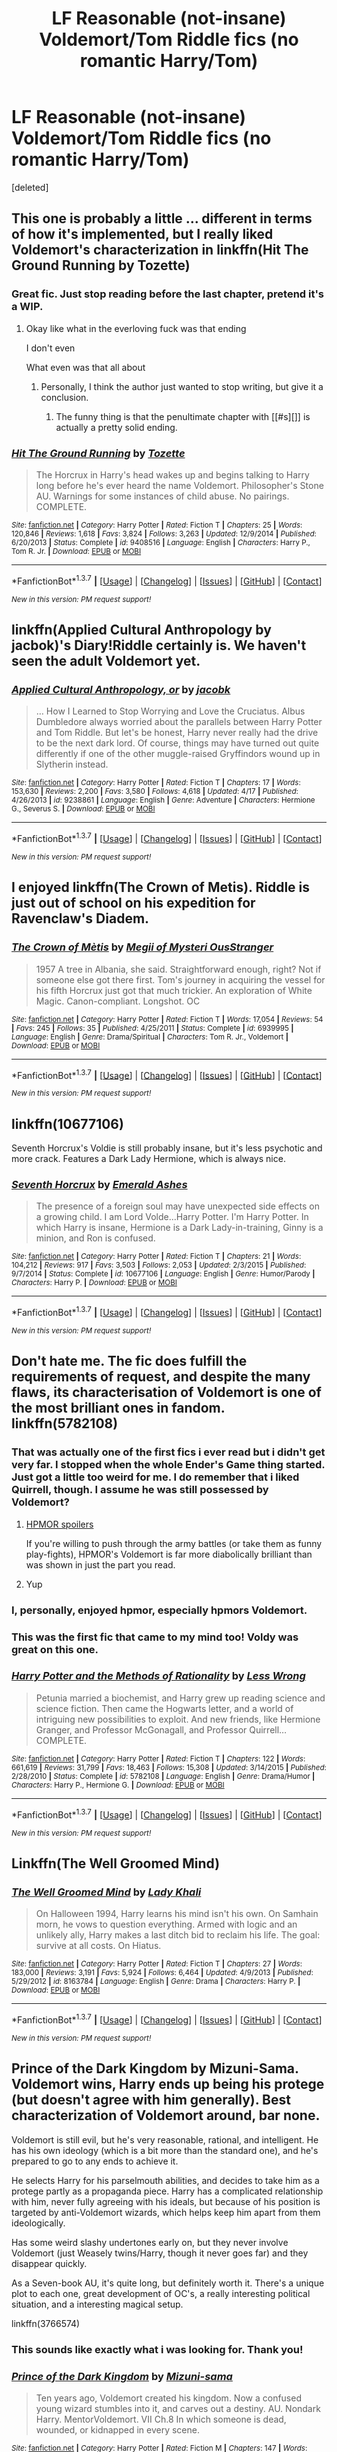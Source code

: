 #+TITLE: LF Reasonable (not-insane) Voldemort/Tom Riddle fics (no romantic Harry/Tom)

* LF Reasonable (not-insane) Voldemort/Tom Riddle fics (no romantic Harry/Tom)
:PROPERTIES:
:Score: 11
:DateUnix: 1461856414.0
:DateShort: 2016-Apr-28
:FlairText: Request
:END:
[deleted]


** This one is probably a little ... different in terms of how it's implemented, but I really liked Voldemort's characterization in linkffn(Hit The Ground Running by Tozette)
:PROPERTIES:
:Author: mistermisstep
:Score: 11
:DateUnix: 1461882969.0
:DateShort: 2016-Apr-29
:END:

*** Great fic. Just stop reading before the last chapter, pretend it's a WIP.
:PROPERTIES:
:Score: 6
:DateUnix: 1461922659.0
:DateShort: 2016-Apr-29
:END:

**** Okay like what in the everloving fuck was that ending

I don't even

What even was that all about
:PROPERTIES:
:Author: chaosattractor
:Score: 4
:DateUnix: 1461964167.0
:DateShort: 2016-Apr-30
:END:

***** Personally, I think the author just wanted to stop writing, but give it a conclusion.
:PROPERTIES:
:Score: 1
:DateUnix: 1461968662.0
:DateShort: 2016-Apr-30
:END:

****** The funny thing is that the penultimate chapter with [[#s][]] is actually a pretty solid ending.
:PROPERTIES:
:Author: chaosattractor
:Score: 1
:DateUnix: 1461973941.0
:DateShort: 2016-Apr-30
:END:


*** [[http://www.fanfiction.net/s/9408516/1/][*/Hit The Ground Running/*]] by [[https://www.fanfiction.net/u/836201/Tozette][/Tozette/]]

#+begin_quote
  The Horcrux in Harry's head wakes up and begins talking to Harry long before he's ever heard the name Voldemort. Philosopher's Stone AU. Warnings for some instances of child abuse. No pairings. COMPLETE.
#+end_quote

^{/Site/: [[http://www.fanfiction.net/][fanfiction.net]] *|* /Category/: Harry Potter *|* /Rated/: Fiction T *|* /Chapters/: 25 *|* /Words/: 120,846 *|* /Reviews/: 1,618 *|* /Favs/: 3,824 *|* /Follows/: 3,263 *|* /Updated/: 12/9/2014 *|* /Published/: 6/20/2013 *|* /Status/: Complete *|* /id/: 9408516 *|* /Language/: English *|* /Characters/: Harry P., Tom R. Jr. *|* /Download/: [[http://www.p0ody-files.com/ff_to_ebook/ffn-bot/index.php?id=9408516&source=ff&filetype=epub][EPUB]] or [[http://www.p0ody-files.com/ff_to_ebook/ffn-bot/index.php?id=9408516&source=ff&filetype=mobi][MOBI]]}

--------------

*FanfictionBot*^{1.3.7} *|* [[[https://github.com/tusing/reddit-ffn-bot/wiki/Usage][Usage]]] | [[[https://github.com/tusing/reddit-ffn-bot/wiki/Changelog][Changelog]]] | [[[https://github.com/tusing/reddit-ffn-bot/issues/][Issues]]] | [[[https://github.com/tusing/reddit-ffn-bot/][GitHub]]] | [[[https://www.reddit.com/message/compose?to=%2Fu%2Ftusing][Contact]]]

^{/New in this version: PM request support!/}
:PROPERTIES:
:Author: FanfictionBot
:Score: 3
:DateUnix: 1461882988.0
:DateShort: 2016-Apr-29
:END:


** linkffn(Applied Cultural Anthropology by jacbok)'s Diary!Riddle certainly is. We haven't seen the adult Voldemort yet.
:PROPERTIES:
:Author: turbinicarpus
:Score: 8
:DateUnix: 1461886742.0
:DateShort: 2016-Apr-29
:END:

*** [[http://www.fanfiction.net/s/9238861/1/][*/Applied Cultural Anthropology, or/*]] by [[https://www.fanfiction.net/u/2675402/jacobk][/jacobk/]]

#+begin_quote
  ... How I Learned to Stop Worrying and Love the Cruciatus. Albus Dumbledore always worried about the parallels between Harry Potter and Tom Riddle. But let's be honest, Harry never really had the drive to be the next dark lord. Of course, things may have turned out quite differently if one of the other muggle-raised Gryffindors wound up in Slytherin instead.
#+end_quote

^{/Site/: [[http://www.fanfiction.net/][fanfiction.net]] *|* /Category/: Harry Potter *|* /Rated/: Fiction T *|* /Chapters/: 17 *|* /Words/: 153,630 *|* /Reviews/: 2,200 *|* /Favs/: 3,580 *|* /Follows/: 4,618 *|* /Updated/: 4/17 *|* /Published/: 4/26/2013 *|* /id/: 9238861 *|* /Language/: English *|* /Genre/: Adventure *|* /Characters/: Hermione G., Severus S. *|* /Download/: [[http://www.p0ody-files.com/ff_to_ebook/ffn-bot/index.php?id=9238861&source=ff&filetype=epub][EPUB]] or [[http://www.p0ody-files.com/ff_to_ebook/ffn-bot/index.php?id=9238861&source=ff&filetype=mobi][MOBI]]}

--------------

*FanfictionBot*^{1.3.7} *|* [[[https://github.com/tusing/reddit-ffn-bot/wiki/Usage][Usage]]] | [[[https://github.com/tusing/reddit-ffn-bot/wiki/Changelog][Changelog]]] | [[[https://github.com/tusing/reddit-ffn-bot/issues/][Issues]]] | [[[https://github.com/tusing/reddit-ffn-bot/][GitHub]]] | [[[https://www.reddit.com/message/compose?to=%2Fu%2Ftusing][Contact]]]

^{/New in this version: PM request support!/}
:PROPERTIES:
:Author: FanfictionBot
:Score: 1
:DateUnix: 1461886794.0
:DateShort: 2016-Apr-29
:END:


** I enjoyed linkffn(The Crown of Metis). Riddle is just out of school on his expedition for Ravenclaw's Diadem.
:PROPERTIES:
:Author: hpaddict
:Score: 6
:DateUnix: 1461857392.0
:DateShort: 2016-Apr-28
:END:

*** [[http://www.fanfiction.net/s/6939995/1/][*/The Crown of Mètis/*]] by [[https://www.fanfiction.net/u/1054584/Megii-of-Mysteri-OusStranger][/Megii of Mysteri OusStranger/]]

#+begin_quote
  1957 A tree in Albania, she said. Straightforward enough, right? Not if someone else got there first. Tom's journey in acquiring the vessel for his fifth Horcrux just got that much trickier. An exploration of White Magic. Canon-compliant. Longshot. OC
#+end_quote

^{/Site/: [[http://www.fanfiction.net/][fanfiction.net]] *|* /Category/: Harry Potter *|* /Rated/: Fiction T *|* /Words/: 17,054 *|* /Reviews/: 54 *|* /Favs/: 245 *|* /Follows/: 35 *|* /Published/: 4/25/2011 *|* /Status/: Complete *|* /id/: 6939995 *|* /Language/: English *|* /Genre/: Drama/Spiritual *|* /Characters/: Tom R. Jr., Voldemort *|* /Download/: [[http://www.p0ody-files.com/ff_to_ebook/ffn-bot/index.php?id=6939995&source=ff&filetype=epub][EPUB]] or [[http://www.p0ody-files.com/ff_to_ebook/ffn-bot/index.php?id=6939995&source=ff&filetype=mobi][MOBI]]}

--------------

*FanfictionBot*^{1.3.7} *|* [[[https://github.com/tusing/reddit-ffn-bot/wiki/Usage][Usage]]] | [[[https://github.com/tusing/reddit-ffn-bot/wiki/Changelog][Changelog]]] | [[[https://github.com/tusing/reddit-ffn-bot/issues/][Issues]]] | [[[https://github.com/tusing/reddit-ffn-bot/][GitHub]]] | [[[https://www.reddit.com/message/compose?to=%2Fu%2Ftusing][Contact]]]

^{/New in this version: PM request support!/}
:PROPERTIES:
:Author: FanfictionBot
:Score: 4
:DateUnix: 1461857453.0
:DateShort: 2016-Apr-28
:END:


** linkffn(10677106)

Seventh Horcrux's Voldie is still probably insane, but it's less psychotic and more crack. Features a Dark Lady Hermione, which is always nice.
:PROPERTIES:
:Author: diraniola
:Score: 5
:DateUnix: 1461888728.0
:DateShort: 2016-Apr-29
:END:

*** [[http://www.fanfiction.net/s/10677106/1/][*/Seventh Horcrux/*]] by [[https://www.fanfiction.net/u/4112736/Emerald-Ashes][/Emerald Ashes/]]

#+begin_quote
  The presence of a foreign soul may have unexpected side effects on a growing child. I am Lord Volde...Harry Potter. I'm Harry Potter. In which Harry is insane, Hermione is a Dark Lady-in-training, Ginny is a minion, and Ron is confused.
#+end_quote

^{/Site/: [[http://www.fanfiction.net/][fanfiction.net]] *|* /Category/: Harry Potter *|* /Rated/: Fiction T *|* /Chapters/: 21 *|* /Words/: 104,212 *|* /Reviews/: 917 *|* /Favs/: 3,503 *|* /Follows/: 2,053 *|* /Updated/: 2/3/2015 *|* /Published/: 9/7/2014 *|* /Status/: Complete *|* /id/: 10677106 *|* /Language/: English *|* /Genre/: Humor/Parody *|* /Characters/: Harry P. *|* /Download/: [[http://www.p0ody-files.com/ff_to_ebook/ffn-bot/index.php?id=10677106&source=ff&filetype=epub][EPUB]] or [[http://www.p0ody-files.com/ff_to_ebook/ffn-bot/index.php?id=10677106&source=ff&filetype=mobi][MOBI]]}

--------------

*FanfictionBot*^{1.3.7} *|* [[[https://github.com/tusing/reddit-ffn-bot/wiki/Usage][Usage]]] | [[[https://github.com/tusing/reddit-ffn-bot/wiki/Changelog][Changelog]]] | [[[https://github.com/tusing/reddit-ffn-bot/issues/][Issues]]] | [[[https://github.com/tusing/reddit-ffn-bot/][GitHub]]] | [[[https://www.reddit.com/message/compose?to=%2Fu%2Ftusing][Contact]]]

^{/New in this version: PM request support!/}
:PROPERTIES:
:Author: FanfictionBot
:Score: 1
:DateUnix: 1461888754.0
:DateShort: 2016-Apr-29
:END:


** Don't hate me. The fic does fulfill the requirements of request, and despite the many flaws, its characterisation of Voldemort is one of the most brilliant ones in fandom. linkffn(5782108)
:PROPERTIES:
:Score: 8
:DateUnix: 1461858411.0
:DateShort: 2016-Apr-28
:END:

*** That was actually one of the first fics i ever read but i didn't get very far. I stopped when the whole Ender's Game thing started. Just got a little too weird for me. I do remember that i liked Quirrell, though. I assume he was still possessed by Voldemort?
:PROPERTIES:
:Author: Phezh
:Score: 5
:DateUnix: 1461864507.0
:DateShort: 2016-Apr-28
:END:

**** [[/spoiler][HPMOR spoilers]]

If you're willing to push through the army battles (or take them as funny play-fights), HPMOR's Voldemort is far more diabolically brilliant than was shown in just the part you read.
:PROPERTIES:
:Author: b_sen
:Score: 3
:DateUnix: 1461872573.0
:DateShort: 2016-Apr-29
:END:


**** Yup
:PROPERTIES:
:Author: Manicial
:Score: 1
:DateUnix: 1461872570.0
:DateShort: 2016-Apr-29
:END:


*** I, personally, enjoyed hpmor, especially hpmors Voldemort.
:PROPERTIES:
:Author: ADreamByAnyOtherName
:Score: 5
:DateUnix: 1461861846.0
:DateShort: 2016-Apr-28
:END:


*** This was the first fic that came to my mind too! Voldy was great on this one.
:PROPERTIES:
:Author: TentacledFreak
:Score: 1
:DateUnix: 1461950564.0
:DateShort: 2016-Apr-29
:END:


*** [[http://www.fanfiction.net/s/5782108/1/][*/Harry Potter and the Methods of Rationality/*]] by [[https://www.fanfiction.net/u/2269863/Less-Wrong][/Less Wrong/]]

#+begin_quote
  Petunia married a biochemist, and Harry grew up reading science and science fiction. Then came the Hogwarts letter, and a world of intriguing new possibilities to exploit. And new friends, like Hermione Granger, and Professor McGonagall, and Professor Quirrell... COMPLETE.
#+end_quote

^{/Site/: [[http://www.fanfiction.net/][fanfiction.net]] *|* /Category/: Harry Potter *|* /Rated/: Fiction T *|* /Chapters/: 122 *|* /Words/: 661,619 *|* /Reviews/: 31,799 *|* /Favs/: 18,463 *|* /Follows/: 15,308 *|* /Updated/: 3/14/2015 *|* /Published/: 2/28/2010 *|* /Status/: Complete *|* /id/: 5782108 *|* /Language/: English *|* /Genre/: Drama/Humor *|* /Characters/: Harry P., Hermione G. *|* /Download/: [[http://www.p0ody-files.com/ff_to_ebook/ffn-bot/index.php?id=5782108&source=ff&filetype=epub][EPUB]] or [[http://www.p0ody-files.com/ff_to_ebook/ffn-bot/index.php?id=5782108&source=ff&filetype=mobi][MOBI]]}

--------------

*FanfictionBot*^{1.3.7} *|* [[[https://github.com/tusing/reddit-ffn-bot/wiki/Usage][Usage]]] | [[[https://github.com/tusing/reddit-ffn-bot/wiki/Changelog][Changelog]]] | [[[https://github.com/tusing/reddit-ffn-bot/issues/][Issues]]] | [[[https://github.com/tusing/reddit-ffn-bot/][GitHub]]] | [[[https://www.reddit.com/message/compose?to=%2Fu%2Ftusing][Contact]]]

^{/New in this version: PM request support!/}
:PROPERTIES:
:Author: FanfictionBot
:Score: 1
:DateUnix: 1461858432.0
:DateShort: 2016-Apr-28
:END:


** Linkffn(The Well Groomed Mind)
:PROPERTIES:
:Author: bri-anna
:Score: 4
:DateUnix: 1461879579.0
:DateShort: 2016-Apr-29
:END:

*** [[http://www.fanfiction.net/s/8163784/1/][*/The Well Groomed Mind/*]] by [[https://www.fanfiction.net/u/1509740/Lady-Khali][/Lady Khali/]]

#+begin_quote
  On Halloween 1994, Harry learns his mind isn't his own. On Samhain morn, he vows to question everything. Armed with logic and an unlikely ally, Harry makes a last ditch bid to reclaim his life. The goal: survive at all costs. On Hiatus.
#+end_quote

^{/Site/: [[http://www.fanfiction.net/][fanfiction.net]] *|* /Category/: Harry Potter *|* /Rated/: Fiction T *|* /Chapters/: 27 *|* /Words/: 183,000 *|* /Reviews/: 3,191 *|* /Favs/: 5,924 *|* /Follows/: 6,464 *|* /Updated/: 4/9/2013 *|* /Published/: 5/29/2012 *|* /id/: 8163784 *|* /Language/: English *|* /Genre/: Drama *|* /Characters/: Harry P. *|* /Download/: [[http://www.p0ody-files.com/ff_to_ebook/ffn-bot/index.php?id=8163784&source=ff&filetype=epub][EPUB]] or [[http://www.p0ody-files.com/ff_to_ebook/ffn-bot/index.php?id=8163784&source=ff&filetype=mobi][MOBI]]}

--------------

*FanfictionBot*^{1.3.7} *|* [[[https://github.com/tusing/reddit-ffn-bot/wiki/Usage][Usage]]] | [[[https://github.com/tusing/reddit-ffn-bot/wiki/Changelog][Changelog]]] | [[[https://github.com/tusing/reddit-ffn-bot/issues/][Issues]]] | [[[https://github.com/tusing/reddit-ffn-bot/][GitHub]]] | [[[https://www.reddit.com/message/compose?to=%2Fu%2Ftusing][Contact]]]

^{/New in this version: PM request support!/}
:PROPERTIES:
:Author: FanfictionBot
:Score: 3
:DateUnix: 1461879640.0
:DateShort: 2016-Apr-29
:END:


** Prince of the Dark Kingdom by Mizuni-Sama. Voldemort wins, Harry ends up being his protege (but doesn't agree with him generally). Best characterization of Voldemort around, bar none.

Voldemort is still evil, but he's very reasonable, rational, and intelligent. He has his own ideology (which is a bit more than the standard one), and he's prepared to go to any ends to achieve it.

He selects Harry for his parselmouth abilities, and decides to take him as a protege partly as a propaganda piece. Harry has a complicated relationship with him, never fully agreeing with his ideals, but because of his position is targeted by anti-Voldemort wizards, which helps keep him apart from them ideologically.

Has some weird slashy undertones early on, but they never involve Voldemort (just Weasely twins/Harry, though it never goes far) and they disappear quickly.

As a Seven-book AU, it's quite long, but definitely worth it. There's a unique plot to each one, great development of OC's, a really interesting political situation, and a interesting magical setup.

linkffn(3766574)
:PROPERTIES:
:Score: 3
:DateUnix: 1461923498.0
:DateShort: 2016-Apr-29
:END:

*** This sounds like exactly what i was looking for. Thank you!
:PROPERTIES:
:Author: Phezh
:Score: 2
:DateUnix: 1461927498.0
:DateShort: 2016-Apr-29
:END:


*** [[http://www.fanfiction.net/s/3766574/1/][*/Prince of the Dark Kingdom/*]] by [[https://www.fanfiction.net/u/1355498/Mizuni-sama][/Mizuni-sama/]]

#+begin_quote
  Ten years ago, Voldemort created his kingdom. Now a confused young wizard stumbles into it, and carves out a destiny. AU. Nondark Harry. MentorVoldemort. VII Ch.8 In which someone is dead, wounded, or kidnapped in every scene.
#+end_quote

^{/Site/: [[http://www.fanfiction.net/][fanfiction.net]] *|* /Category/: Harry Potter *|* /Rated/: Fiction M *|* /Chapters/: 147 *|* /Words/: 1,253,480 *|* /Reviews/: 10,807 *|* /Favs/: 6,350 *|* /Follows/: 5,699 *|* /Updated/: 6/17/2014 *|* /Published/: 9/3/2007 *|* /id/: 3766574 *|* /Language/: English *|* /Genre/: Drama/Adventure *|* /Characters/: Harry P., Voldemort *|* /Download/: [[http://www.p0ody-files.com/ff_to_ebook/ffn-bot/index.php?id=3766574&source=ff&filetype=epub][EPUB]] or [[http://www.p0ody-files.com/ff_to_ebook/ffn-bot/index.php?id=3766574&source=ff&filetype=mobi][MOBI]]}

--------------

*FanfictionBot*^{1.3.7} *|* [[[https://github.com/tusing/reddit-ffn-bot/wiki/Usage][Usage]]] | [[[https://github.com/tusing/reddit-ffn-bot/wiki/Changelog][Changelog]]] | [[[https://github.com/tusing/reddit-ffn-bot/issues/][Issues]]] | [[[https://github.com/tusing/reddit-ffn-bot/][GitHub]]] | [[[https://www.reddit.com/message/compose?to=%2Fu%2Ftusing][Contact]]]

^{/New in this version: PM request support!/}
:PROPERTIES:
:Author: FanfictionBot
:Score: 1
:DateUnix: 1461923508.0
:DateShort: 2016-Apr-29
:END:


** *Patron*, linkffn(11080542): you still couldn't reason with this Voldemort, but he was not insane and a lot scarier than in the Books. Unfortunately for him, Dumbledore and the Ministry were also more competent.
:PROPERTIES:
:Author: InquisitorCOC
:Score: 3
:DateUnix: 1461873866.0
:DateShort: 2016-Apr-29
:END:

*** [[http://www.fanfiction.net/s/11080542/1/][*/Patron/*]] by [[https://www.fanfiction.net/u/2548648/Starfox5][/Starfox5/]]

#+begin_quote
  In an Alternate Universe where muggleborns are a tiny minority and stuck as third-class citizens, formally aligning herself with her best friend, the famous boy-who-lived, seemed a good idea. It did a lot to help Hermione's status in the exotic society of a fantastic world so very different from her own. And it allowed both of them to fight for a better life and better Britain.
#+end_quote

^{/Site/: [[http://www.fanfiction.net/][fanfiction.net]] *|* /Category/: Harry Potter *|* /Rated/: Fiction M *|* /Chapters/: 60 *|* /Words/: 535,171 *|* /Reviews/: 959 *|* /Favs/: 779 *|* /Follows/: 1,153 *|* /Updated/: 4/16 *|* /Published/: 2/28/2015 *|* /id/: 11080542 *|* /Language/: English *|* /Genre/: Drama/Romance *|* /Characters/: <Harry P., Hermione G.> Albus D., Aberforth D. *|* /Download/: [[http://www.p0ody-files.com/ff_to_ebook/ffn-bot/index.php?id=11080542&source=ff&filetype=epub][EPUB]] or [[http://www.p0ody-files.com/ff_to_ebook/ffn-bot/index.php?id=11080542&source=ff&filetype=mobi][MOBI]]}

--------------

*FanfictionBot*^{1.3.7} *|* [[[https://github.com/tusing/reddit-ffn-bot/wiki/Usage][Usage]]] | [[[https://github.com/tusing/reddit-ffn-bot/wiki/Changelog][Changelog]]] | [[[https://github.com/tusing/reddit-ffn-bot/issues/][Issues]]] | [[[https://github.com/tusing/reddit-ffn-bot/][GitHub]]] | [[[https://www.reddit.com/message/compose?to=%2Fu%2Ftusing][Contact]]]

^{/New in this version: PM request support!/}
:PROPERTIES:
:Author: FanfictionBot
:Score: 1
:DateUnix: 1461873887.0
:DateShort: 2016-Apr-29
:END:


*** I've had that one on my to-read list for a while now but I'm really not a fan of Harry/Hermoine and that usually leads me to read something else whenever i see it pop up again...
:PROPERTIES:
:Author: Phezh
:Score: 1
:DateUnix: 1461874800.0
:DateShort: 2016-Apr-29
:END:


** One of the finest sane Tom Riddle story where he is head healer of St. Mungos: [[https://m.fanfiction.net/s/8678567][A Riddled Universe]]
:PROPERTIES:
:Score: 2
:DateUnix: 1462103544.0
:DateShort: 2016-May-01
:END:

*** I read A Riddled Universe after I saw your recommendation and was totally blown away: Tom Riddle is very realistically portrayed (at least I find him so). A very good read. thanks a lot!
:PROPERTIES:
:Author: Svinto9
:Score: 1
:DateUnix: 1463948824.0
:DateShort: 2016-May-23
:END:


** What about my story, All the Dead Dears. No OOC, no time travel, no romantic Riddle bullshit, many original characters, and it's very very looong,

[[https://www.fanfiction.net/s/11814869/1/All-the-Dead-Dears]]
:PROPERTIES:
:Author: letforsakendidodie
:Score: 2
:DateUnix: 1470834806.0
:DateShort: 2016-Aug-10
:END:


** In linkffn(again and again) he's sane, at least he gets sane like 1-2 chapters max after his appereance.
:PROPERTIES:
:Author: Manicial
:Score: 4
:DateUnix: 1461872629.0
:DateShort: 2016-Apr-29
:END:

*** [[http://www.fanfiction.net/s/8149841/1/][*/Again and Again/*]] by [[https://www.fanfiction.net/u/2328854/Athey][/Athey/]]

#+begin_quote
  The Do-Over Fic - a chance to do things again, but this time-To Get it Right. But is it really such a blessing as it appears? A jaded, darker, bitter, and tired wizard who just wants to die; but can't. A chance to learn how to live, from the most unexpected source. slytherin!harry, dark!harry, eventual slash, lv/hp
#+end_quote

^{/Site/: [[http://www.fanfiction.net/][fanfiction.net]] *|* /Category/: Harry Potter *|* /Rated/: Fiction M *|* /Chapters/: 31 *|* /Words/: 257,176 *|* /Reviews/: 4,450 *|* /Favs/: 6,874 *|* /Follows/: 6,940 *|* /Updated/: 4/11 *|* /Published/: 5/25/2012 *|* /id/: 8149841 *|* /Language/: English *|* /Genre/: Mystery/Supernatural *|* /Characters/: Harry P., Voldemort, Tom R. Jr. *|* /Download/: [[http://www.p0ody-files.com/ff_to_ebook/ffn-bot/index.php?id=8149841&source=ff&filetype=epub][EPUB]] or [[http://www.p0ody-files.com/ff_to_ebook/ffn-bot/index.php?id=8149841&source=ff&filetype=mobi][MOBI]]}

--------------

*FanfictionBot*^{1.3.7} *|* [[[https://github.com/tusing/reddit-ffn-bot/wiki/Usage][Usage]]] | [[[https://github.com/tusing/reddit-ffn-bot/wiki/Changelog][Changelog]]] | [[[https://github.com/tusing/reddit-ffn-bot/issues/][Issues]]] | [[[https://github.com/tusing/reddit-ffn-bot/][GitHub]]] | [[[https://www.reddit.com/message/compose?to=%2Fu%2Ftusing][Contact]]]

^{/New in this version: PM request support!/}
:PROPERTIES:
:Author: FanfictionBot
:Score: 0
:DateUnix: 1461872698.0
:DateShort: 2016-Apr-29
:END:


** [deleted]
:PROPERTIES:
:Score: 1
:DateUnix: 1461857095.0
:DateShort: 2016-Apr-28
:END:

*** [[http://www.fanfiction.net/s/11762850/1/][*/Harry Potter and the Accidental Horcrux/*]] by [[https://www.fanfiction.net/u/3306612/the-Imaginizer][/the Imaginizer/]]

#+begin_quote
  In which Harry Potter learns that friends can be made in the unlikeliest of places...even in your own head. Yes, Lord Voldemort killed his parents, but he was also Harry's first teacher, confidant, and friend - and you don't abandon your friends. A coming of age story that follows Harry from his cupboard under the stairs to...well, spoilers.
#+end_quote

^{/Site/: [[http://www.fanfiction.net/][fanfiction.net]] *|* /Category/: Harry Potter *|* /Rated/: Fiction T *|* /Chapters/: 25 *|* /Words/: 109,443 *|* /Reviews/: 496 *|* /Favs/: 499 *|* /Follows/: 786 *|* /Updated/: 22h *|* /Published/: 1/30 *|* /id/: 11762850 *|* /Language/: English *|* /Genre/: Adventure *|* /Characters/: Harry P., Voldemort, Tom R. Jr. *|* /Download/: [[http://www.p0ody-files.com/ff_to_ebook/ffn-bot/index.php?id=11762850&source=ff&filetype=epub][EPUB]] or [[http://www.p0ody-files.com/ff_to_ebook/ffn-bot/index.php?id=11762850&source=ff&filetype=mobi][MOBI]]}

--------------

*FanfictionBot*^{1.3.7} *|* [[[https://github.com/tusing/reddit-ffn-bot/wiki/Usage][Usage]]] | [[[https://github.com/tusing/reddit-ffn-bot/wiki/Changelog][Changelog]]] | [[[https://github.com/tusing/reddit-ffn-bot/issues/][Issues]]] | [[[https://github.com/tusing/reddit-ffn-bot/][GitHub]]] | [[[https://www.reddit.com/message/compose?to=%2Fu%2Ftusing][Contact]]]

^{/New in this version: PM request support!/}
:PROPERTIES:
:Author: FanfictionBot
:Score: 2
:DateUnix: 1461857157.0
:DateShort: 2016-Apr-28
:END:


** This comment has been overwritten by an open source script to protect this user's privacy. It was created to help protect users from doxing, stalking, and harassment.

If you would also like to protect yourself, add the Chrome extension [[https://chrome.google.com/webstore/detail/tampermonkey/dhdgffkkebhmkfjojejmpbldmpobfkfo][TamperMonkey]], or the Firefox extension [[https://addons.mozilla.org/en-us/firefox/addon/greasemonkey/][GreaseMonkey]] and add [[https://greasyfork.org/en/scripts/10380-reddit-overwrite][this open source script]].

Then simply click on your username on Reddit, go to the comments tab, scroll down as far as possibe (hint:use [[http://www.redditenhancementsuite.com/][RES]]), and hit the new OVERWRITE button at the top.

Also, please consider using [[https://voat.co][Voat.co]] as an alternative to Reddit as Voat does not censor political content.
:PROPERTIES:
:Score: 1
:DateUnix: 1461897070.0
:DateShort: 2016-Apr-29
:END:

*** [[http://www.fanfiction.net/s/8233291/1/][*/Princess of the Blacks/*]] by [[https://www.fanfiction.net/u/4036441/Silently-Watches][/Silently Watches/]]

#+begin_quote
  First in the Black Queen series. Sirius searches for his goddaughter and finds her in one of the least expected and worst possible locations and lifestyles. How was he to know just how many problems bringing her home would cause? DARK and NOT for children. fem!Harry
#+end_quote

^{/Site/: [[http://www.fanfiction.net/][fanfiction.net]] *|* /Category/: Harry Potter *|* /Rated/: Fiction M *|* /Chapters/: 35 *|* /Words/: 189,338 *|* /Reviews/: 1,817 *|* /Favs/: 3,605 *|* /Follows/: 2,608 *|* /Updated/: 12/18/2013 *|* /Published/: 6/19/2012 *|* /Status/: Complete *|* /id/: 8233291 *|* /Language/: English *|* /Genre/: Adventure/Fantasy *|* /Characters/: Harry P., Luna L., Viktor K., Cedric D. *|* /Download/: [[http://www.p0ody-files.com/ff_to_ebook/ffn-bot/index.php?id=8233291&source=ff&filetype=epub][EPUB]] or [[http://www.p0ody-files.com/ff_to_ebook/ffn-bot/index.php?id=8233291&source=ff&filetype=mobi][MOBI]]}

--------------

*FanfictionBot*^{1.3.7} *|* [[[https://github.com/tusing/reddit-ffn-bot/wiki/Usage][Usage]]] | [[[https://github.com/tusing/reddit-ffn-bot/wiki/Changelog][Changelog]]] | [[[https://github.com/tusing/reddit-ffn-bot/issues/][Issues]]] | [[[https://github.com/tusing/reddit-ffn-bot/][GitHub]]] | [[[https://www.reddit.com/message/compose?to=%2Fu%2Ftusing][Contact]]]

^{/New in this version: PM request support!/}
:PROPERTIES:
:Author: FanfictionBot
:Score: 1
:DateUnix: 1461897085.0
:DateShort: 2016-Apr-29
:END:


*** /Here's the Urban Dictionary definition of/ [[http://www.urbandictionary.com/define.php?term=malicious+obedience][*/Malicious Obedience/*]] :

--------------

#+begin_quote
  The Modus Operandi adopted by those who work for people convinced of their own infallible decision-making prowess, where one gleefully does what they're told, even though they know it's misguided, and waiting for the moment when it all blows up in their supervisor's face. The precursor to schadenfreude. Term introduced on the Handyman for the Common Man web-only TV show.
#+end_quote

--------------

/Mildred: “I can't believe the IT Department insists on designing our web site without consulting you, the Graphic Designer, but then expects you to create the lame artwork for it the day before we go live.”/

/Trev: “I have pledged them my full and complete malicious obedience. It'll be a disaster, fo' shizzle.”/

--------------

[[http://www.reddit.com/r/autourbanbot/wiki/index][^{about}]] ^{|} [[http://www.reddit.com/message/compose?to=/r/autourbanbot&subject=bot%20glitch&message=%0Acontext:https://www.reddit.com/r/HPfanfiction/comments/4guf7m/lf_reasonable_notinsane_voldemorttom_riddle_fics/d2ll2hp][^{flag for glitch}]] ^{|} ^{*Summon*: urbanbot, what is something?}
:PROPERTIES:
:Author: autourbanbot
:Score: 1
:DateUnix: 1461897088.0
:DateShort: 2016-Apr-29
:END:


** u/Karinta:
#+begin_quote
  "Elsewhere but not Else*when*"
#+end_quote

FTFY
:PROPERTIES:
:Author: Karinta
:Score: 1
:DateUnix: 1461955562.0
:DateShort: 2016-Apr-29
:END:
